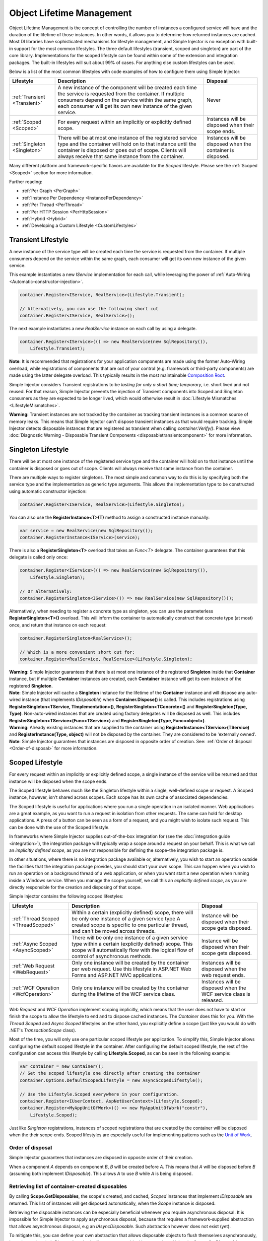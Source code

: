 ==========================
Object Lifetime Management
==========================

Object Lifetime Management is the concept of controlling the number of instances a configured service will have and the duration of the lifetime of those instances. In other words, it allows you to determine how returned instances are cached. Most DI libraries have sophisticated mechanisms for lifestyle management, and Simple Injector is no exception with built-in support for the most common lifestyles. The three default lifestyles (transient, scoped and singleton) are part of the core library. Implementations for the scoped lifestyle can be found within some of the extension and integration packages. The built-in lifestyles will suit about 99% of cases. For anything else custom lifestyles can be used.

Below is a list of the most common lifestyles with code examples of how to configure them using Simple Injector:

+-----------------------------------------------+-----------------------------------------------------------------------+----------------------------+
| Lifestyle                                     | Description                                                           | Disposal                   |
+===============================================+=======================================================================+============================+
| :ref:`Transient <Transient>`                  | A new instance of the component will be created each time the         | Never                      |
|                                               | service is requested from the container. If multiple consumers depend |                            |
|                                               | on the service within the same graph, each consumer will get its own  |                            |
|                                               | new instance of the given service.                                    |                            |
+-----------------------------------------------+-----------------------------------------------------------------------+----------------------------+
| :ref:`Scoped <Scoped>`                        | For every request within an implicitly or explicitly defined scope.   | Instances will be disposed | 
|                                               |                                                                       | when their scope ends.     |
+-----------------------------------------------+-----------------------------------------------------------------------+----------------------------+
| :ref:`Singleton <Singleton>`                  | There will be at most one instance of the registered service type and | Instances will be disposed |
|                                               | the container will hold on to that instance until the container is    | when the container is      |
|                                               | disposed or goes out of scope. Clients will always receive that same  | disposed.                  |
|                                               | instance from the container.                                          |                            |
+-----------------------------------------------+-----------------------------------------------------------------------+----------------------------+

Many different platform and framework-specific flavors are available for the *Scoped* lifestyle. Please see the :ref:`Scoped <Scoped>` section for more information.

Further reading:

* :ref:`Per Graph <PerGraph>`
* :ref:`Instance Per Dependency <InstancePerDependency>`
* :ref:`Per Thread <PerThread>`
* :ref:`Per HTTP Session <PerHttpSession>`
* :ref:`Hybrid <Hybrid>`
* :ref:`Developing a Custom Lifestyle <CustomLifestyles>`

.. _Transient:

Transient Lifestyle
===================

.. container:: Note
    
    A new instance of the service type will be created each time the service is requested from the container. If multiple consumers depend on the service within the same graph, each consumer will get its own new instance of the given service.

This example instantiates a new *IService* implementation for each call, while leveraging the power of :ref:`Auto-Wiring <Automatic-constructor-injection>`.

.. code-block:: c#

    container.Register<IService, RealService>(Lifestyle.Transient); 

    // Alternatively, you can use the following short cut
    container.Register<IService, RealService>();

The next example instantiates a new *RealService* instance on each call by using a delegate.

.. code-block:: c#

    container.Register<IService>(() => new RealService(new SqlRepository()),
        Lifestyle.Transient); 

.. container:: Note
    
    **Note**: It is recommended that registrations for your application components are made using the former Auto-Wiring overload, while registrations of components that are out of your control (e.g. framework or third-party components) are made using the latter delegate overload. This typically results in the most maintainable `Composition Root <https://mng.bz/K1qZ>`_.
    
Simple Injector considers Transient registrations to be *lasting for only a short time; temporary*, i.e. short lived and not reused. For that reason, Simple Injector prevents the injection of Transient components into Scoped and Singleton consumers as they are expected to be longer lived, which would otherwise result in :doc:`Lifestyle Mismatches <LifestyleMismatches>`.
    
.. container:: Note

    **Warning**: Transient instances are not tracked by the container as tracking transient instances is a common source of memory leaks. This means that Simple Injector can't dispose transient instances as that would require tracking. Simple Injector detects disposable instances that are registered as transient when calling *container.Verify()*. Please view  :doc:`Diagnostic Warning - Disposable Transient Components <disposabletransientcomponent>` for more information.

.. _Singleton:

Singleton Lifestyle
===================

.. container:: Note
    
    There will be at most one instance of the registered service type and the container will hold on to that instance until the container is disposed or goes out of scope. Clients will always receive that same instance from the container.

There are multiple ways to register singletons. The most simple and common way to do this is by specifying both the service type and the implementation as generic type arguments. This allows the implementation type to be constructed using automatic constructor injection:

.. code-block:: c#

    container.Register<IService, RealService>(Lifestyle.Singleton);

You can also use the **RegisterInstance<T>(T)** method to assign a constructed instance manually:
 
.. code-block:: c#

    var service = new RealService(new SqlRepository());
    container.RegisterInstance<IService>(service);

There is also a **RegisterSingleton<T>** overload that takes an *Func<T>* delegate. The container guarantees that this delegate is called only once:

.. code-block:: c#

    container.Register<IService>(() => new RealService(new SqlRepository()),
        Lifestyle.Singleton);

    // Or alternatively:
    container.RegisterSingleton<IService>(() => new RealService(new SqlRepository()));

Alternatively, when needing to register a concrete type as singleton, you can use the parameterless **RegisterSingleton<T>()** overload. This will inform the container to automatically construct that concrete type (at most) once, and return that instance on each request:

.. code-block:: c#

    container.RegisterSingleton<RealService>();

    // Which is a more convenient short cut for:
    container.Register<RealService, RealService>(Lifestyle.Singleton);

.. container:: Note
    
    **Warning**: Simple Injector guarantees that there is at most one instance of the registered **Singleton** inside that **Container** instance, but if multiple **Container** instances are created, each **Container** instance will get its own instance of the registered **Singleton**.

.. container:: Note

    **Note**: Simple Injector will cache a **Singleton** instance for the lifetime of the **Container** instance and will dispose any auto-wired instance (that implements *IDisposable*) when **Container.Dispose()** is called. This includes registrations using **RegisterSingleton<TService, TImplementation>()**, **RegisterSingleton<TConcrete>()** and **RegisterSingleton(Type, Type)**. Non-auto-wired instances that are created using factory delegates will be disposed as well. This includes **RegisterSingleton<TService>(Func<TService>)** and **RegisterSingleton(Type, Func<object>)**.

.. container:: Note
    
    **Warning**: Already existing instances that are supplied to the container using **RegisterInstance<TService>(TService)** and **RegisterInstance(Type, object)** will not be disposed by the container. They are considered to be 'externally owned'.
    
.. container:: Note

    **Note**: Simple Injector guarantees that instances are disposed in opposite order of creation. See: :ref:`Order of disposal <Order-of-disposal>` for more information.
    
.. _Scoped:

Scoped Lifestyle
================

.. container:: Note
    
    For every request within an implicitly or explicitly defined scope, a single instance of the service will be returned and that instance will be disposed when the scope ends.

The Scoped lifestyle behaves much like the Singleton lifestyle within a single, well-defined scope or request. A Scoped instance, however, isn't shared across scopes. Each scope has its own cache of associated dependencies.

The Scoped lifestyle is useful for applications where you run a single operation in an isolated manner. Web applications are a great example, as you want to run a request in isolation from other requests. The same can hold for desktop applications. A press of a button can be seen as a form of a request, and you might wish to isolate such request. This can be done with the use of the Scoped lifestyle.

In frameworks where Simple Injector supplies out-of-the-box integration for (see the :doc:`integration guide <integration>`), the integration package will typically wrap a scope around a request on your behalf. This is what we call an *implicitly defined scope*, as you are not responsible for defining the scope–the integration package is.

In other situations, where there is no integration package available or, alternatively, you wish to start an operation outside the facilities that the integration package provides, you should start your own scope. This can happen when you wish to run an operation on a background thread of a web application, or when you want start a new operation when running inside a Windows service. When you manage the scope yourself, we call this an *explicitly defined scope*, as you are directly responsible for the creation and disposing of that scope.
     
Simple Injector contains the following scoped lifestyles:

+-----------------------------------------------+-----------------------------------------------------------------------+----------------------------+
| Lifestyle                                     | Description                                                           | Disposal                   |
+===============================================+=======================================================================+============================+
| :ref:`Thread Scoped <ThreadScoped>`           | Within a certain (explicitly defined) scope, there will be only one   | Instance will be disposed  |
|                                               | instance of a given service type A created scope is specific to one   | when their scope gets      |
|                                               | particular thread, and can't be moved across threads.                 | disposed.                  |
+-----------------------------------------------+-----------------------------------------------------------------------+----------------------------+
| :ref:`Async Scoped <AsyncScoped>`             | There will be only one instance of a given service type within a      | Instance will be disposed  |
|                                               | certain (explicitly defined) scope. This scope will automatically     | when their scope gets      |
|                                               | flow with the logical flow of control of asynchronous methods.        | disposed.                  |
+-----------------------------------------------+-----------------------------------------------------------------------+----------------------------+
| :ref:`Web Request <WebRequest>`               | Only one instance will be created by the container per web request.   | Instances will be disposed | 
|                                               | Use this lifestyle in ASP.NET Web Forms and ASP.NET MVC applications. | when the web request ends. |
+-----------------------------------------------+-----------------------------------------------------------------------+----------------------------+
| :ref:`WCF Operation <WcfOperation>`           | Only one instance will be created by the container during the lifetime| Instances will be disposed |
|                                               | of the WCF service class.                                             | when the WCF service class |
|                                               |                                                                       | is released.               |
+-----------------------------------------------+-----------------------------------------------------------------------+----------------------------+

*Web Request* and *WCF Operation* implement scoping implicitly, which means that the user does not have to start or finish the scope to allow the lifestyle to end and to dispose cached instances. The *Container* does this for you. With the *Thread Scoped* and *Async Scoped* lifestyles on the other hand, you explicitly define a scope (just like you would do with .NET's `TransactionScope` class).

Most of the time, you will only use one particular scoped lifestyle per application. To simplify this, Simple Injector allows configuring the default scoped lifestyle in the container. After configuring the default scoped lifestyle, the rest of the configuration can access this lifestyle by calling **Lifestyle.Scoped**, as can be seen in the following example:
    
.. code-block:: c#
        
    var container = new Container();
    // Set the scoped lifestyle one directly after creating the container
    container.Options.DefaultScopedLifestyle = new AsyncScopedLifestyle();
    
    // Use the Lifestyle.Scoped everywhere in your configuration.
    container.Register<IUserContext, AspNetUserContext>(Lifestyle.Scoped);
    container.Register<MyAppUnitOfWork>(() => new MyAppUnitOfWork("constr"),
        Lifestyle.Scoped);
    
Just like *Singleton* registrations, instances of scoped registrations that are created by the container will be disposed when the their scope ends. Scoped lifestyles are especially useful for implementing patterns such as the `Unit of Work <https://martinfowler.com/eaaCatalog/unitOfWork.html>`_.


.. _Order-of-disposal:

Order of disposal
-----------------

.. container:: Note

    Simple Injector guarantees that instances are disposed in opposite order of their creation.

When a component *A* depends on component *B*, *B* will be created before *A*. This means that *A* will be disposed before *B* (assuming both implement *IDisposable*). This allows *A* to use *B* while *A* is being disposed.


.. _Retrieving-disposables:

Retrieving list of container-created disposables
------------------------------------------------

By calling **Scope.GetDisposables**, the scope's created, and cached, *Scoped* instances that implement `IDisposable` are returned. This list of instances will get disposed automatically, when the `Scope` instance is disposed.

Retrieving the disposable instances can be especially beneficial whenever you require asynchronous disposal. It is impossible for Simple Injector to apply asynchronous disposal, because that requires a framework-supplied abstraction that allows asynchronous disposal, e.g an `IAsyncDisposable`. Such abstraction however does not exist (yet).

To mitigate this, you can define your own abstraction that allows disposable objects to flush themselves asynchronously, in such way that their `Dispose()` method will not cause any blocking operations. Using the **Scope.GetDisposables** method, the following code can be used before disposing the `Scope` instance:

.. code-block:: c#
        
    foreach (var flushable = scope.GetDisposables().OfType<IAsyncFlushable>().Reverse())
    {
        await flushable.FlushAsync();
    }
    
The same method can be applied when asynchronously disposing instances that are created with the `Singleton` lifestyle. Those instances are not stored in a request-specific `Scope` instance, but stored for the lifetime of the container. The following code can be used before disposing the `Container` instance:

.. code-block:: c#
    
    var disposabless = container.ContainerScope.GetDisposables();
    foreach (var flushable = disposables.OfType<IAsyncFlushable>().Reverse())
    {
        await flushable.FlushAsync();
    }
    
    container.Dispose();

.. container:: Note
    
    **Note**: The **Container.ContainerScope** property is new in v4.5.

.. _PerLifetimeScope:
.. _ThreadScoped:

Thread Scoped Lifestyle
=======================

.. container:: Note
    
    Within a certain (explicitly defined) scope, there will be only one instance of a given service type in that thread and the instance will be disposed when the scope ends. A created scope is specific to one particular thread, and can't be moved across threads.
    
.. container:: Note

    **Warning**: A thread scoped lifestyle can't be used for asynchronous operations (using the async/await keywords in C#).

**SimpleInjector.Lifestyles.ThreadScopedLifestyle** is part of the Simple Injector core library. The following examples shows its typical usage:

.. code-block:: c#

    var container = new Container();
    container.Options.DefaultScopedLifestyle = new ThreadScopedLifestyle();

    container.Register<IUnitOfWork, NorthwindContext>(Lifestyle.Scoped);

Within an explicitly defined scope, there will be only one instance of a service that is defined with the *Thread Scoped* lifestyle:

.. code-block:: c#

    using (ThreadScopedLifestyle.BeginScope(container)) {
        var uow1 = container.GetInstance<IUnitOfWork>();
        var uow2 = container.GetInstance<IUnitOfWork>();

        Assert.AreSame(uow1, uow2);
    }

.. container:: Note

    **Warning**: The `ThreadScopedLifestyle` is *thread-specific*. A single scope should **not** be used over multiple threads. Do not pass a scope between threads and do not wrap an ASP.NET HTTP request with a `ThreadScopedLifestyle`, since ASP.NET can finish a web request on different thread to the thread the request is started on. Use :ref:`Web Request Lifestyle <WebRequest>` scoping for ASP.NET Web Forms and MVC web applications while running inside a web request. Use :ref:`Async Scoped Lifestyle <AsyncScoped>` when using ASP.NET Web API or ASP.NET Core. `ThreadScopedLifestyle` however, can still be used in web applications on background threads that are created by web requests or when processing commands in a Windows Service (where each command gets its own scope). For developing multi-threaded applications, take :ref:`these guidelines <Multi-Threaded-Applications>` into consideration.

Outside the context of a thread scoped lifestyle, i.e. `using (ThreadScopedLifestyle.BeginScope(container))` no instances can be created. An exception is thrown when a thread scoped registration is requested outside of a scope instance.

Scopes can be nested and each scope will get its own set of instances:

.. code-block:: c#

    using (ThreadScopedLifestyle.BeginScope(container)) {
        var outer1 = container.GetInstance<IUnitOfWork>();
        var outer2 = container.GetInstance<IUnitOfWork>();

        Assert.AreSame(outer1, outer2);

        using (ThreadScopedLifestyle.BeginScope(container)) {
            var inner1 = container.GetInstance<IUnitOfWork>();
            var inner2 = container.GetInstance<IUnitOfWork>();

            Assert.AreSame(inner1, inner2);

            Assert.AreNotSame(outer1, inner1);
        }
    }

.. _PerExecutionContextScope:
.. _PerWebAPIRequest:
.. _AsyncScoped:

Async Scoped Lifestyle (async/await)
====================================

.. container:: Note
    
    There will be only one instance of a given service type within a certain (explicitly defined) scope and that instance will be disposed when the scope ends. This scope will automatically flow with the logical flow of control of asynchronous methods.

This lifestyle is meant for applications that work with the new asynchronous programming model.

**SimpleInjector.Lifestyles.AsyncScopedLifestyle** is part of the Simple Injector core library. The following examples shows its typical usage:

.. code-block:: c#

    var container = new Container();
    container.Options.DefaultScopedLifestyle = new AsyncScopedLifestyle();
    
    container.Register<IUnitOfWork, NorthwindContext>(Lifestyle.Scoped);

Within an explicitly defined scope, there will be only one instance of a service that is defined with the *Async Scoped* lifestyle:

.. code-block:: c#

    using (AsyncScopedLifestyle.BeginScope(container)) {
        var uow1 = container.GetInstance<IUnitOfWork>();
        await SomeAsyncOperation();
        var uow2 = container.GetInstance<IUnitOfWork>();
        await SomeOtherAsyncOperation();

        Assert.AreSame(uow1, uow2);
    }

.. container:: Note

    **Note**: A scope is specific to the asynchronous flow. A method call on a different (unrelated) thread, will get its own scope.

Outside the context of an active async scope no instances can be created. An exception is thrown when this happens.

Scopes can be nested and each scope will get its own set of instances:

.. code-block:: c#

    using (AsyncScopedLifestyle.BeginScope(container)) {
        var outer1 = container.GetInstance<IUnitOfWork>();
        await SomeAsyncOperation();
        var outer2 = container.GetInstance<IUnitOfWork>();

        Assert.AreSame(outer1, outer2);

        using (AsyncScopedLifestyle.BeginScope(container)) {
            var inner1 = container.GetInstance<IUnitOfWork>();
            
            await SomeOtherAsyncOperation();
            
            var inner2 = container.GetInstance<IUnitOfWork>();

            Assert.AreSame(inner1, inner2);

            Assert.AreNotSame(outer1, inner1);
        }
    }

.. _PerWebRequest:
.. _WebRequest:

Web Request Lifestyle
=====================

.. container:: Note
    
    Only one instance will be created by the container per web request and the instance will be disposed when the web request ends.

The `ASP.NET Integration NuGet Package <https://nuget.org/packages/SimpleInjector.Integration.Web>`_ is available (and available as **SimpleInjector.Integration.Web.dll** in the default download) contains a **WebRequestLifestyle** class that enable easy *Per Web Request* registrations:

.. code-block:: c#

    var container = new Container();
    container.Options.DefaultScopedLifestyle = new WebRequestLifestyle();

    container.Register<IUserRepository, SqlUserRepository>(Lifestyle.Scoped);
    container.Register<IOrderRepository, SqlOrderRepository>(Lifestyle.Scoped);

.. container:: Note

    **Tip**: For ASP.NET MVC, there's a `Simple Injector MVC Integration Quick Start <https://nuget.org/packages/SimpleInjector.MVC3>`_ NuGet Package available that helps you get started with Simple Injector in MVC applications quickly.

.. _WebAPIRequest-vs-WebRequest:
.. _AsyncScoped-vs-WebRequest:

Async Scoped lifestyle vs. Web Request lifestyle
================================================

The lifestyles and scope implementations **Web Request** and **Async Scoped** in Simple Injector are based on different technologies. **AsyncScopedLifestyle** works well both inside and outside of IIS. i.e. It can function in a self-hosted Web API project where there is no *HttpContext.Current*. As the name implies, an async scope registers itself and flows with *async* operations across threads (e.g. a continuation after *await* on a different thread still has access to the scope regardless of whether *ConfigureAwait()* was used with *true* or *false*).

In contrast, the **Scope** of the **WebRequestLifestyle** is stored within the *HttpContext.Items* dictionary. The *HttpContext* can be used with Web API when it is hosted in IIS but care must be taken because it will not always flow with the async operation, because the current *HttpContext* is stored in the *IllogicalCallContext* (see `Understanding SynchronizationContext in ASP.NET <https://blogs.msdn.com/b/pfxteam/archive/2012/06/15/executioncontext-vs-synchronizationcontext.aspx>`_). If you use *await* with *ConfigureAwait(false)* the continuation may lose track of the original *HttpContext* whenever the async operation does not execute synchronously. A direct effect of this is that it would no longer be possible to resolve the instance of a previously created service with **WebRequestLifestyle** from the container (e.g. in a factory that has access to the container) - and an exception would be thrown because *HttpContext.Current* would be null.

The recommendation is to use **AsyncScopedLifestyle** in applications that solely consist of a Web API (or other asynchronous technologies such as ASP.NET Core) and use **WebRequestLifestyle** for applications that contain a mixture of Web API and MVC.

**AsyncScopedLifestyle** offers the following benefits when used in Web API:

* The Web API controller can be used outside of IIS (e.g. in a self-hosted project)
* The Web API controller can execute *free-threaded* (or *multi-threaded*) *async* methods because it is not limited to the ASP.NET *SynchronizationContext*.

For more information, check out the blog entry of Stephen Toub regarding the `difference between ExecutionContext and 
SynchronizationContext <https://vegetarianprogrammer.blogspot.de/2012/12/understanding-synchronizationcontext-in.html>`_.

.. _PerWcfOperation:
.. _WcfOperation:

WCF Operation Lifestyle
=======================

.. container:: Note
    
    Only one instance will be created by the container during the lifetime of the WCF service class and the instance will be disposed when the WCF service class is released.

The `WCF Integration NuGet Package <https://nuget.org/packages/SimpleInjector.Integration.Wcf>`_ is available (and available as **SimpleInjector.Integration.Wcf.dll** in the default download) contains a **WcfOperationLifestyle** class that enable easy *Per WCF Operation* registrations:

.. code-block:: c#

    var container = new Container();
    container.Options.DefaultScopedLifestyle = new WcfOperationLifestyle();

    container.Register<IUserRepository, SqlUserRepository>(Lifestyle.Scoped);
    container.Register<IOrderRepository, SqlOrderRepository>(Lifestyle.Scoped);

.. container:: Note

    **Warning**: Instead of what the name of the **WcfOperationLifestyle** class seems to imply, components that are registered with this lifestyle might actually outlive a single WCF operation. This behavior depends on how the WCF service class is configured. WCF is in control of the lifetime of the service class and contains three lifetime types as defined by the `InstanceContextMode enumeration <https://msdn.microsoft.com/en-us/library/system.servicemodel.instancecontextmode.aspx>`_. Components that are registered *PerWcfOperation* live as long as the WCF service class they are injected into.

For more information about integrating Simple Injector with WCF, please see the :doc:`WCF integration guide <wcfintegration>`.

.. _PerGraph:

Per Graph Lifestyle
===================

.. container:: Note
    
    For each explicit call to **Container.GetInstance<T>** a new instance of the service type will be created, but the instance will be reused within the object graph that gets constructed.

Compared to **Transient**, there will be just a single instance per explicit call to the container, while **Transient** services can have multiple new instances per explicit call to the container. This lifestyle is not supported by Simple Injector but can be simulated by using one of the :ref:`Scoped <Scoped>` lifestyles.

.. _InstancePerDependency:

Instance Per Dependency Lifestyle
=================================

.. container:: Note
    
    Each consumer will get a new instance of the given service type and that dependency is expected to get live as long as its consuming type.

This lifestyle behaves the same as the built-in **Transient** lifestyle, but the intend is completely different. A **Transient** instance is expected to have a very short lifestyle and injecting it into a consumer with a longer lifestyle (such as **Singleton**) is an error. Simple Injector will prevent this from happening by checking for :doc:`lifestyle mismatches <LifestyleMismatches>`. With the *Instance Per Dependency* lifestyle on the other hand, the created component is expected to stay alive as long as the consuming component does. So when the *Instance Per Dependency* component is injected into a **Singleton** component, we intend it to be kept alive by its consumer.

This lifestyle is deliberately left out of Simple Injector, because its usefulness is very limited compared to the **Transient** lifestyle. It ignores :doc:`lifestyle mismatch checks <LifestyleMismatches>` and this can easily lead to errors, and it ignores the fact that application components should be immutable. In case a component is immutable, it's very unlikely that each consumer requires its own instance of the injected dependency.

.. _PerThread:

Per Thread Lifestyle
====================

.. container:: Note
    
    There will be one instance of the registered service type per thread.

This lifestyle is deliberately left out of Simple Injector because :ref:`it is considered to be harmful <No-per-thread-lifestyle>`. Instead of using Per-Thread lifestyle, you will usually be better of using the :ref:`Thread Scoped Lifestyle <ThreadScoped>`.

.. _PerHttpSession:

Per HTTP Session Lifestyle
==========================

.. container:: Note
    
    There will be one instance of the registered session per (user) session in a ASP.NET web application.

This lifestyle is deliberately left out of Simple Injector because `it is be used with care <https://stackoverflow.com/questions/17702546>`_. Instead of using Per HTTP Session lifestyle, you will usually be better of by writing a stateless service that can be registered as singleton and let it communicate with the ASP.NET Session cache to handle cached user-specific data.

.. _Hybrid:

Hybrid Lifestyle
================

.. container:: Note
    
    A hybrid lifestyle is a mix between two or more lifestyles where the the developer defines the context for which the wrapped lifestyles hold.

Simple Injector has no built-in hybrid lifestyles, but has a simple mechanism for defining them:

.. code-block:: c#

    var container = new Container();
    
    container.Options.DefaultScopedLifestyle = Lifestyle.CreateHybrid(
        defaultLifestyle: new ThreadScopedLifestyle(),
        fallbackLifestyle: new WebRequestLifestyle());

    container.Register<IUserRepository, SqlUserRepository>(Lifestyle.Scoped);
    container.Register<ICustomerRepository, SqlCustomerRepository>(Lifestyle.Scoped);

In the example a hybrid lifestyle is defined wrapping the :ref:`Thread Scoped Lifestyle <ThreadScoped>` and the :ref:`Web Request Lifestyle <WebRequest>`. This hybrid lifestyle will use the `ThreadScopedLifestyle`, but will fall back to the `WebRequestLifestyle` in case there is no active thread scope.

A hybrid lifestyle is useful for registrations that need to be able to dynamically switch lifestyles throughout the lifetime of the application. The shown hybrid example might be useful in a web application, where some operations need to be run in isolation (with their own instances of scoped registrations such as unit of works) or run outside the context of an *HttpContext* (in a background thread for instance).

Please note though that when the lifestyle doesn't have to change throughout the lifetime of the application, a hybrid lifestyle is not needed. A normal lifestyle can be registered instead:

.. code-block:: c#

    bool runsOnWebServer = ReadConfigurationValue<bool>("RunsOnWebServer");

    var container = new Container();
    container.Options.DefaultScopedLifestyle = 
        runsOnWebServer ? new WebRequestLifestyle() : new ThreadScopedLifestyle();

    container.Register<IUserRepository, SqlUserRepository>(Lifestyle.Scoped);
    container.Register<ICustomerRepository, SqlCustomerRepository>(Lifestyle.Scoped);

.. _CustomLifestyles:

Developing a Custom Lifestyle
=============================

The lifestyles supplied by Simple Injector should be sufficient for most scenarios, but in rare circumstances defining a custom lifestyle might be useful. This can be done by creating a class that inherits from `Lifestyle <https://simpleinjector.org/ReferenceLibrary/?topic=html/T_SimpleInjector_Lifestyle.htm>`_ and let it return `Custom Registration <https://simpleinjector.org/ReferenceLibrary/?topic=html/T_SimpleInjector_Registration.htm>`_ instances. This however is a lot of work, and a shortcut is available in the form of the `Lifestyle.CreateCustom <https://simpleinjector.org/ReferenceLibrary/?topic=html/M_SimpleInjector_Lifestyle_CreateCustom.htm>`_.

A custom lifestyle can be created by calling the **Lifestyle.CreateCustom** factory method. This method takes two arguments: the name of the lifestyle to create (used mainly by the :doc:`Diagnostic Services <diagnostics>`) and a `CreateLifestyleApplier <https://simpleinjector.org/ReferenceLibrary/?topic=html/T_SimpleInjector_CreateLifestyleApplier.htm>`_ delegate:

.. code-block:: c#

    public delegate Func<object> CreateLifestyleApplier(
        Func<object> transientInstanceCreator)    

The **CreateLifestyleApplier** delegate accepts a *Func<object>* that allows the creation of a transient instance of the registered type. This *Func<object>* is created by Simple Injector supplied to the registered  **CreateLifestyleApplier** delegate for the registered type. When this *Func<object>* delegate is called, the creation of the type goes through the :doc:`Simple Injector pipeline <pipeline>`. This keeps the experience consistent with the rest of the library.

When Simple Injector calls the **CreateLifestyleApplier**, it is your job to return another *Func<object>* delegate that applies the caching based on the supplied *instanceCreator*. A simple example would be the following:

.. code-block:: c#

    var sillyTransientLifestyle = Lifestyle.CreateCustom(
        name: "Silly Transient",
        // instanceCreator is of type Func<object>
        lifestyleApplierFactory: instanceCreator => {
            // A Func<object> is returned that applies caching.
            return () => instanceCreator.Invoke();
        });

    var container = new Container();

    container.Register<IService, MyService>(sillyTransientLifestyle);

Here we create a custom lifestyle that applies no caching and simply returns a delegate that will on invocation always call the wrapped *instanceCreator*. Of course this would be rather useless and using the built-in **Lifestyle.Transient** would be much better in this case. It does however demonstrate its use.

The *Func<object>* delegate that you return from your **CreateLifestyleApplier** delegate will get cached by Simple Injector per registration. Simple Injector will call the delegate once per registration and stores the returned *Func<object>* for reuse. This means that each registration will get its own *Func<object>*.

Here's an example of the creation of a more useful custom lifestyle that caches an instance for 10 minutes:

.. code-block:: c#

    var tenMinuteLifestyle = Lifestyle.CreateCustom(
        name: "Absolute 10 Minute Expiration", 
        lifestyleApplierFactory: instanceCreator => {
            TimeSpan timeout = TimeSpan.FromMinutes(10);
            var syncRoot = new object();
            var expirationTime = DateTime.MinValue;
            object instance = null;

            return () => {
                lock (syncRoot) {
                    if (expirationTime < DateTime.UtcNow) {
                        instance = instanceCreator.Invoke();
                        expirationTime = DateTime.UtcNow.Add(timeout);
                    }
                    return instance;
                }
            };
        });

    var container = new Container();

    // We can reuse the created lifestyle for multiple registrations.
    container.Register<IService, MyService>(tenMinuteLifestyle);
    container.Register<AnotherService, MeTwoService>(tenMinuteLifestyle);

In this example the **Lifestyle.CreateCustom** method is called and supplied with a delegate that returns a delegate that applies the 10 minute cache. This example makes use of the fact that each registration gets its own delegate by using four closures (timeout, syncRoot, expirationTime and instance). Since each registration (in the example *IService* and *AnotherService*) will get its own *Func<object>* delegate, each registration gets its own set of closures. The closures are therefore static per registration.

One of the closure variables is the *instance* and this will contain the cached instance that will change after 10 minutes has passed. As long as the time hasn't passed, the same instance will be returned.

Since the constructed *Func<object>* delegate can be called from multiple threads, the code needs to do its own synchronization. Both the DateTime comparison and the DateTime assignment are not thread-safe and this code needs to handle this itself.

Do note that even though locking is used to synchronize access, this custom lifestyle might not work as expected, because when the expiration time passes while an object graph is being resolved, it might result in an object graph that contains two instances of the registered component, which might not be what you want. This example therefore is only for demonstration purposes.

.. container:: Note
    
    In case you wish to develop a custom lifestyle, we strongly advice posting a question on the Forum. We will be able to guide you through this process.
